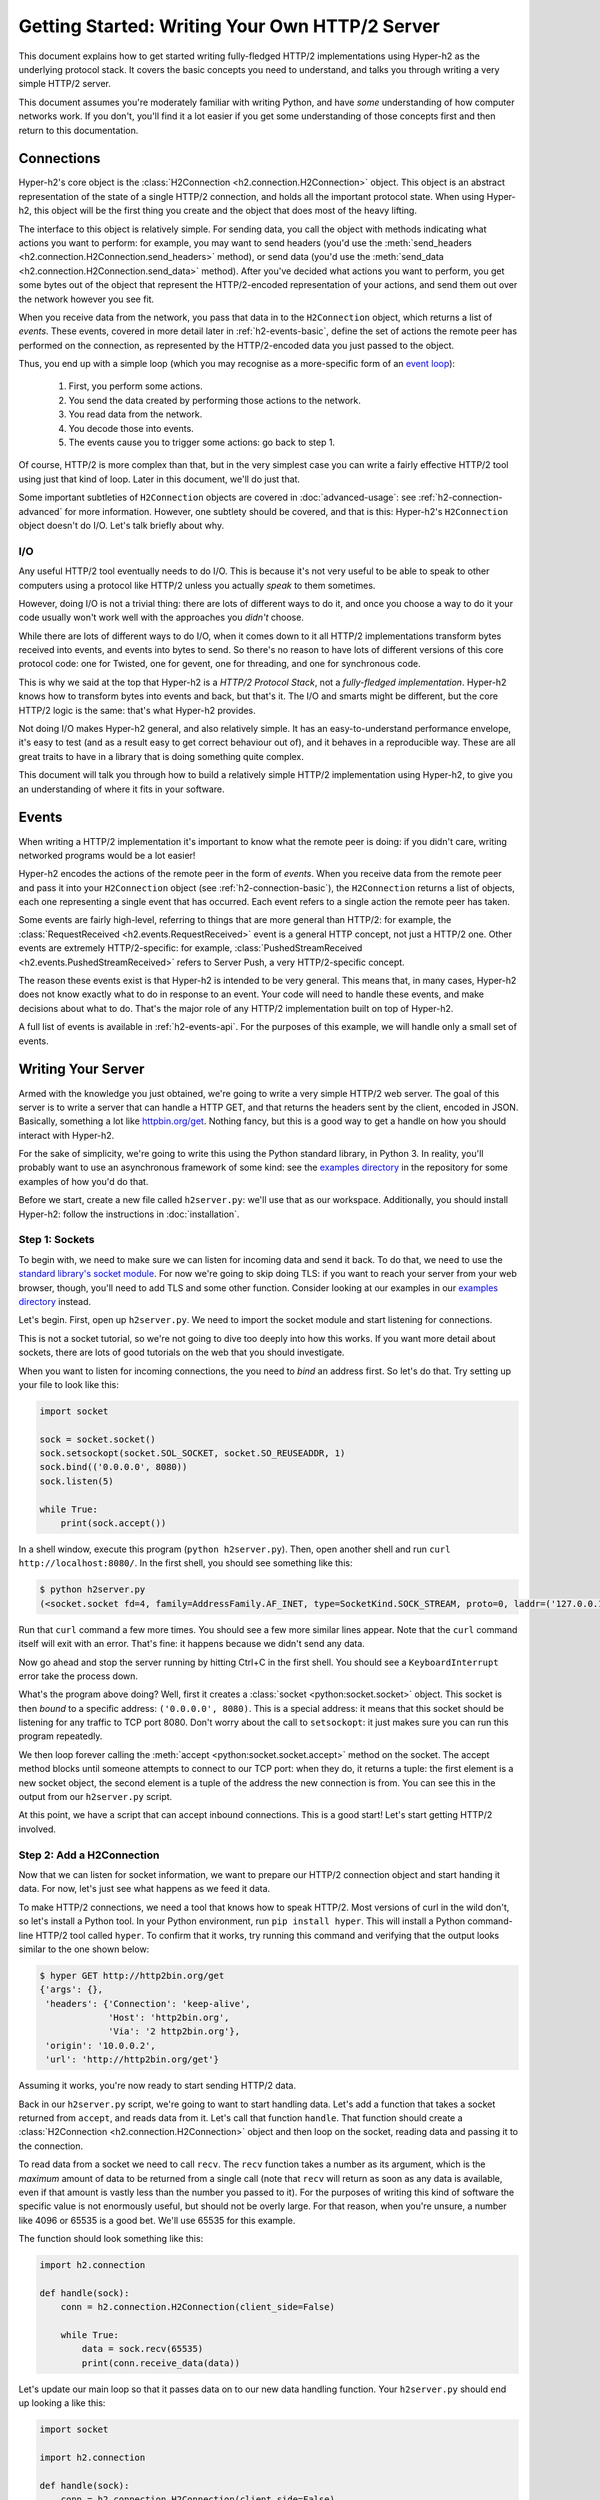 Getting Started: Writing Your Own HTTP/2 Server
===============================================

This document explains how to get started writing fully-fledged HTTP/2
implementations using Hyper-h2 as the underlying protocol stack. It covers the
basic concepts you need to understand, and talks you through writing a very
simple HTTP/2 server.

This document assumes you're moderately familiar with writing Python, and have
*some* understanding of how computer networks work. If you don't, you'll find
it a lot easier if you get some understanding of those concepts first and then
return to this documentation.


.. _h2-connection-basic:

Connections
-----------

Hyper-h2's core object is the
:class:`H2Connection <h2.connection.H2Connection>` object. This object is an
abstract representation of the state of a single HTTP/2 connection, and holds
all the important protocol state. When using Hyper-h2, this object will be the
first thing you create and the object that does most of the heavy lifting.

The interface to this object is relatively simple. For sending data, you
call the object with methods indicating what actions you want to perform: for
example, you may want to send headers (you'd use the
:meth:`send_headers <h2.connection.H2Connection.send_headers>` method), or
send data (you'd use the
:meth:`send_data <h2.connection.H2Connection.send_data>` method). After you've
decided what actions you want to perform, you get some bytes out of the object
that represent the HTTP/2-encoded representation of your actions, and send them
out over the network however you see fit.

When you receive data from the network, you pass that data in to the
``H2Connection`` object, which returns a list of *events*.
These events, covered in more detail later in :ref:`h2-events-basic`, define
the set of actions the remote peer has performed on the connection, as
represented by the HTTP/2-encoded data you just passed to the object.

Thus, you end up with a simple loop (which you may recognise as a more-specific
form of an `event loop`_):

    1. First, you perform some actions.
    2. You send the data created by performing those actions to the network.
    3. You read data from the network.
    4. You decode those into events.
    5. The events cause you to trigger some actions: go back to step 1.

Of course, HTTP/2 is more complex than that, but in the very simplest case you
can write a fairly effective HTTP/2 tool using just that kind of loop. Later in
this document, we'll do just that.

Some important subtleties of ``H2Connection`` objects are covered in
:doc:`advanced-usage`: see :ref:`h2-connection-advanced` for more information.
However, one subtlety should be covered, and that is this: Hyper-h2's
``H2Connection`` object doesn't do I/O. Let's talk briefly about why.

I/O
~~~

Any useful HTTP/2 tool eventually needs to do I/O. This is because it's not
very useful to be able to speak to other computers using a protocol like HTTP/2
unless you actually *speak* to them sometimes.

However, doing I/O is not a trivial thing: there are lots of different ways to
do it, and once you choose a way to do it your code usually won't work well
with the approaches you *didn't* choose.

While there are lots of different ways to do I/O, when it comes down to it
all HTTP/2 implementations transform bytes received into events, and events
into bytes to send. So there's no reason to have lots of different versions of
this core protocol code: one for Twisted, one for gevent, one for threading,
and one for synchronous code.

This is why we said at the top that Hyper-h2 is a *HTTP/2 Protocol Stack*, not
a *fully-fledged implementation*. Hyper-h2 knows how to transform bytes into
events and back, but that's it. The I/O and smarts might be different, but
the core HTTP/2 logic is the same: that's what Hyper-h2 provides.

Not doing I/O makes Hyper-h2 general, and also relatively simple. It has an
easy-to-understand performance envelope, it's easy to test (and as a result
easy to get correct behaviour out of), and it behaves in a reproducible way.
These are all great traits to have in a library that is doing something quite
complex.

This document will talk you through how to build a relatively simple HTTP/2
implementation using Hyper-h2, to give you an understanding of where it fits in
your software.


.. _h2-events-basic:

Events
------

When writing a HTTP/2 implementation it's important to know what the remote
peer is doing: if you didn't care, writing networked programs would be a lot
easier!

Hyper-h2 encodes the actions of the remote peer in the form of *events*. When
you receive data from the remote peer and pass it into your ``H2Connection``
object (see :ref:`h2-connection-basic`), the ``H2Connection`` returns a list
of objects, each one representing a single event that has occurred. Each
event refers to a single action the remote peer has taken.

Some events are fairly high-level, referring to things that are more general
than HTTP/2: for example, the
:class:`RequestReceived <h2.events.RequestReceived>` event is a general HTTP
concept, not just a HTTP/2 one. Other events are extremely HTTP/2-specific:
for example, :class:`PushedStreamReceived <h2.events.PushedStreamReceived>`
refers to Server Push, a very HTTP/2-specific concept.

The reason these events exist is that Hyper-h2 is intended to be very general.
This means that, in many cases, Hyper-h2 does not know exactly what to do in
response to an event. Your code will need to handle these events, and make
decisions about what to do. That's the major role of any HTTP/2 implementation
built on top of Hyper-h2.

A full list of events is available in :ref:`h2-events-api`. For the purposes
of this example, we will handle only a small set of events.


Writing Your Server
-------------------

Armed with the knowledge you just obtained, we're going to write a very simple
HTTP/2 web server. The goal of this server is to write a server that can handle
a HTTP GET, and that returns the headers sent by the client, encoded in JSON.
Basically, something a lot like `httpbin.org/get`_. Nothing fancy, but this is
a good way to get a handle on how you should interact with Hyper-h2.

For the sake of simplicity, we're going to write this using the Python standard
library, in Python 3. In reality, you'll probably want to use an asynchronous
framework of some kind: see the `examples directory`_ in the repository for
some examples of how you'd do that.

Before we start, create a new file called ``h2server.py``: we'll use that as
our workspace. Additionally, you should install Hyper-h2: follow the
instructions in :doc:`installation`.

Step 1: Sockets
~~~~~~~~~~~~~~~

To begin with, we need to make sure we can listen for incoming data and send it
back. To do that, we need to use the `standard library's socket module`_. For
now we're going to skip doing TLS: if you want to reach your server from your
web browser, though, you'll need to add TLS and some other function. Consider
looking at our examples in our `examples directory`_ instead.

Let's begin. First, open up ``h2server.py``. We need to import the socket
module and start listening for connections.

This is not a socket tutorial, so we're not going to dive too deeply into how
this works. If you want more detail about sockets, there are lots of good
tutorials on the web that you should investigate.

When you want to listen for incoming connections, the you need to *bind* an
address first. So let's do that. Try setting up your file to look like this:

.. code-block:: python

    import socket

    sock = socket.socket()
    sock.setsockopt(socket.SOL_SOCKET, socket.SO_REUSEADDR, 1)
    sock.bind(('0.0.0.0', 8080))
    sock.listen(5)

    while True:
        print(sock.accept())

In a shell window, execute this program (``python h2server.py``). Then, open
another shell and run ``curl http://localhost:8080/``. In the first shell, you
should see something like this:

.. code-block:: console

    $ python h2server.py
    (<socket.socket fd=4, family=AddressFamily.AF_INET, type=SocketKind.SOCK_STREAM, proto=0, laddr=('127.0.0.1', 8080), raddr=('127.0.0.1', 58800)>, ('127.0.0.1', 58800))

Run that ``curl`` command a few more times. You should see a few more similar
lines appear. Note that the ``curl`` command itself will exit with an error.
That's fine: it happens because we didn't send any data.

Now go ahead and stop the server running by hitting Ctrl+C in the first shell.
You should see a ``KeyboardInterrupt`` error take the process down.

What's the program above doing? Well, first it creates a
:class:`socket <python:socket.socket>` object. This socket is then *bound* to
a specific address: ``('0.0.0.0', 8080)``. This is a special address: it means
that this socket should be listening for any traffic to TCP port 8080. Don't
worry about the call to ``setsockopt``: it just makes sure you can run this
program repeatedly.

We then loop forever calling the :meth:`accept <python:socket.socket.accept>`
method on the socket. The accept method blocks until someone attempts to
connect to our TCP port: when they do, it returns a tuple: the first element is
a new socket object, the second element is a tuple of the address the new
connection is from. You can see this in the output from our ``h2server.py``
script.

At this point, we have a script that can accept inbound connections. This is a
good start! Let's start getting HTTP/2 involved.


Step 2: Add a H2Connection
~~~~~~~~~~~~~~~~~~~~~~~~~~

Now that we can listen for socket information, we want to prepare our HTTP/2
connection object and start handing it data. For now, let's just see what
happens as we feed it data.

To make HTTP/2 connections, we need a tool that knows how to speak HTTP/2.
Most versions of curl in the wild don't, so let's install a Python tool. In
your Python environment, run ``pip install hyper``. This will install a Python
command-line HTTP/2 tool called ``hyper``. To confirm that it works, try
running this command and verifying that the output looks similar to the one
shown below:

.. code-block:: console

    $ hyper GET http://http2bin.org/get
    {'args': {},
     'headers': {'Connection': 'keep-alive',
                 'Host': 'http2bin.org',
                 'Via': '2 http2bin.org'},
     'origin': '10.0.0.2',
     'url': 'http://http2bin.org/get'}

Assuming it works, you're now ready to start sending HTTP/2 data.

Back in our ``h2server.py`` script, we're going to want to start handling data.
Let's add a function that takes a socket returned from ``accept``, and reads
data from it. Let's call that function ``handle``. That function should create
a :class:`H2Connection <h2.connection.H2Connection>` object and then loop on
the socket, reading data and passing it to the connection.

To read data from a socket we need to call ``recv``. The ``recv`` function
takes a number as its argument, which is the *maximum* amount of data to be
returned from a single call (note that ``recv`` will return as soon as any data
is available, even if that amount is vastly less than the number you passed to
it). For the purposes of writing this kind of software the specific value is
not enormously useful, but should not be overly large. For that reason, when
you're unsure, a number like 4096 or 65535 is a good bet. We'll use 65535 for
this example.

The function should look something like this:

.. code-block:: python

    import h2.connection

    def handle(sock):
        conn = h2.connection.H2Connection(client_side=False)

        while True:
            data = sock.recv(65535)
            print(conn.receive_data(data))

Let's update our main loop so that it passes data on to our new data handling
function. Your ``h2server.py`` should end up looking a like this:

.. code-block:: python

    import socket

    import h2.connection

    def handle(sock):
        conn = h2.connection.H2Connection(client_side=False)

        while True:
            data = sock.recv(65535)
            if not data:
                break

            print(conn.receive_data(data))


    sock = socket.socket()
    sock.setsockopt(socket.SOL_SOCKET, socket.SO_REUSEADDR, 1)
    sock.bind(('0.0.0.0', 8080))
    sock.listen(5)

    while True:
        handle(sock.accept()[0])

Running that in one shell, in your other shell you can run
``hyper --h2 GET http://localhost:8080/``. That shell should hang, and you
should then see the following output from your ``h2server.py`` shell:

.. code-block:: console

    $ python h2server.py
    [<h2.events.RemoteSettingsChanged object at 0x10c4ee390>]

You'll then need to kill ``hyper`` and ``h2server.py`` with Ctrl+C. Feel free
to do this a few times, to see how things behave.

So, what did we see here? When the connection was opened, we used the
:meth:`recv <python:socket.socket.recv>` method to read some data from the
socket, in a loop. We then passed that data to the connection object, which
returned us a single event object:
:class:`RemoteSettingsChanged <h2.events.RemoteSettingsChanged>`.

But what we didn't see was anything else. So it seems like all ``hyper`` did
was change its settings, but nothing else. If you look at the other ``hyper``
window, you'll notice that it hangs for a while and then eventually fails with
a socket timeout. It was waiting for something: what?

Well, it turns out that at the start of a connection, both sides need to send
a bit of data, called "the HTTP/2 preamble". We don't need to get into too much
detail here, but basically both sides need to send a single block of HTTP/2
data that tells the other side what their settings are. ``hyper`` did that,
but we didn't.

Let's do that next.


Step 3: Sending the Preamble
~~~~~~~~~~~~~~~~~~~~~~~~~~~~

Hyper-h2 makes doing connection setup really easy. All you need to do is call
the
:meth:`initiate_connection <h2.connection.H2Connection.initiate_connection>`
method, and then send the corresponding data. Let's update our ``handle``
function to do just that:

.. code-block:: python

    def handle(sock):
        conn = h2.connection.H2Connection(client_side=False)
        conn.initiate_connection()
        sock.sendall(conn.data_to_send())

        while True:
            data = sock.recv(65535)
            print(conn.receive_data(data))


The big change here is the call to ``initiate_connection``, but there's another
new method in there:
:meth:`data_to_send <h2.connection.H2Connection.data_to_send>`.

When you make function calls on your ``H2Connection`` object, these will often
want to cause HTTP/2 data to be written out to the network. But Hyper-h2
doesn't do any I/O, so it can't do that itself. Instead, it writes it to an
internal buffer. You can retrieve data from this buffer using the
``data_to_send`` method. There are some subtleties about that method, but we
don't need to worry about them right now: all we need to do is make sure we're
sending whatever data is outstanding.

Your ``h2server.py`` script should now look like this:

.. code-block:: python

    import socket

    import h2.connection

    def handle(sock):
        conn = h2.connection.H2Connection(client_side=False)
        conn.initiate_connection()
        sock.sendall(conn.data_to_send())

        while True:
            data = sock.recv(65535)
            if not data:
                break

            print(conn.receive_data(data))


    sock = socket.socket()
    sock.setsockopt(socket.SOL_SOCKET, socket.SO_REUSEADDR, 1)
    sock.bind(('0.0.0.0', 8080))
    sock.listen(5)

    while True:
        handle(sock.accept()[0])


With this change made, rerun your ``h2server.py`` script and hit it with the
same ``hyper`` command: ``hyper --h2 GET http://localhost:8080/``. The
``hyper`` command still hangs, but this time we get a bit more output from our
``h2server.py`` script:

.. code-block:: console

    $ python h2server.py
    [<h2.events.RemoteSettingsChanged object at 0x10292d390>]
    [<h2.events.SettingsAcknowledged object at 0x102b3a160>]
    [<h2.events.RequestReceived object at 0x102b3a3c8>, <h2.events.StreamEnded object at 0x102b3a400>]

So, what's happening?

The first thing to note is that we're going around our loop more than once now.
First, we receive some data that triggers a
:class:`RemoteSettingsChanged <h2.events.RemoteSettingsChanged>` event.
Then, we get some more data that triggers a
:class:`SettingsAcknowledged <h2.events.SettingsAcknowledged>` event.
Finally, even more data that triggers *two* events:
:class:`RequestReceived <h2.events.RequestReceived>` and
:class:`StreamEnded <h2.events.StreamEnded>`.

So, what's happening is that ``hyper`` is telling us about its settings,
acknowledging ours, and then sending us a request. Then it ends a *stream*,
which is a HTTP/2 communications channel that holds a request and response
pair.

A stream isn't done until it's either *reset* or both sides *close* it:
in this sense it's bi-directional. So what the ``StreamEnded`` event tells us
is that ``hyper`` is closing its half of the stream: it won't send us any more
data on that stream. That means the request is done.

So why is ``hyper`` hanging? Well, we haven't sent a response yet: let's do
that.


Step 4: Handling Events
~~~~~~~~~~~~~~~~~~~~~~~

What we want to do is send a response when we receive a request. Happily, we
get an event when we receive a request, so we can use that to be our signal.

Let's define a new function that sends a response. For now, this response can
just be a little bit of data that prints "it works!".

The function should take the ``H2Connection`` object, and the event that
signaled the request. Let's define it.

.. code-block:: python

    def send_response(conn, event):
        stream_id = event.stream_id
        conn.send_headers(
            stream_id=stream_id,
            headers=[
                (':status', '200'), 
                ('server', 'basic-h2-server/1.0')
            ],
        )
        conn.send_data(
            stream_id=stream_id,
            data=b'it works!',
            end_stream=True
        )

So while this is only a short function, there's quite a lot going on here we
need to unpack. Firstly, what's a stream ID? Earlier we discussed streams
briefly, to say that they're a bi-directional communications channel that holds
a request and response pair. Part of what makes HTTP/2 great is that there can
be lots of streams going on at once, sending and receiving different requests
and responses. To identify each stream, we use a *stream ID*. These are unique
across the lifetime of a connection, and they go in ascending order.

Most ``H2Connection`` functions take a stream ID: they require you to actively
tell the connection which one to use. In this case, as a simple server, we will
never need to choose a stream ID ourselves: the client will always choose one
for us. That means we'll always be able to get the one we need off the events
that fire.

Next, we send some *headers*. In HTTP/2, a response is made up of some set of
headers, and optionally some data. The headers have to come first: if you're a
client then you'll be sending *request* headers, but in our case these headers
are our *response* headers.

Mostly these aren't very exciting, but you'll notice once special header in
there: ``:status``. This is a HTTP/2-specific header, and it's used to hold the
HTTP status code that used to go at the top of a HTTP response. Here, we're
saying the response is ``200 OK``, which is successful.

To send headers in Hyper-h2, you use the
:meth:`send_headers <h2.connection.H2Connection.send_headers>` function.

Next, we want to send the body data. To do that, we use the
:meth:`send_data <h2.connection.H2Connection.send_data>` function. This also
takes a stream ID. Note that the data is binary: Hyper-h2 does not work with
unicode strings, so you *must* pass bytestrings to the ``H2Connection``. The
one exception is headers: Hyper-h2 will automatically encode those into UTF-8.

The last thing to note is that on our call to ``send_data``, we set
``end_stream`` to ``True``. This tells Hyper-h2 (and the remote peer) that
we're done with sending data: the response is over. Because we know that
``hyper`` will have ended its side of the stream, when we end ours the stream
will be totally done with.

We're nearly ready to go with this: we just need to plumb this function in.
Let's amend our ``handle`` function again:

.. code-block:: python

    import h2.events

    def handle(sock):
        conn = h2.connection.H2Connection(client_side=False)
        conn.initiate_connection()
        sock.sendall(conn.data_to_send())

        while True:
            data = sock.recv(65535)
            if not data:
                break

            events = conn.receive_data(data)
            for event in events:
                if isinstance(event, h2.events.RequestReceived):
                    send_response(conn, event)

            data_to_send = conn.data_to_send()
            if data_to_send:
                sock.sendall(data_to_send)

The changes here are all at the end. Now, when we receive some events, we
look through them for the ``RequestReceived`` event. If we find it, we make
sure we send a response.

Then, at the bottom of the loop we check whether we have any data to send, and
if we do, we send it. Then, we repeat again.

With these changes, your ``h2server.py`` file should look like this:

.. code-block:: python

    import socket

    import h2.connection
    import h2.events

    def send_response(conn, event):
        stream_id = event.stream_id
        conn.send_headers(
            stream_id=stream_id,
            headers=[
                (':status', '200'),
                ('server', 'basic-h2-server/1.0'),
            ],
        )
        conn.send_data(
            stream_id=stream_id,
            data=b'it works!',
            end_stream=True
        )

    def handle(sock):
        conn = h2.connection.H2Connection(client_side=False)
        conn.initiate_connection()
        sock.sendall(conn.data_to_send())

        while True:
            data = sock.recv(65535)
            if not data:
                break

            events = conn.receive_data(data)
            for event in events:
                if isinstance(event, h2.events.RequestReceived):
                    send_response(conn, event)

            data_to_send = conn.data_to_send()
            if data_to_send:
                sock.sendall(data_to_send)


    sock = socket.socket()
    sock.setsockopt(socket.SOL_SOCKET, socket.SO_REUSEADDR, 1)
    sock.bind(('0.0.0.0', 8080))
    sock.listen(5)

    while True:
        handle(sock.accept()[0])

Alright. Let's run this, and then run our ``hyper`` command again.

This time, nothing is printed from our server, and the ``hyper`` side prints
``it works!``. Success! Try running it a few more times, and we can see that
not only does it work the first time, it works the other times too!

We can speak HTTP/2! Let's add the final step: returning the JSON-encoded
request headers.

Step 5: Returning Headers
~~~~~~~~~~~~~~~~~~~~~~~~~

If we want to return the request headers in JSON, the first thing we have to do
is find them. Handily, if you check the documentation for
:class:`RequestReceived <h2.events.RequestReceived>` you'll find that this
event carries, in addition to the stream ID, the request headers.

This means we can make a really simple change to our ``send_response``
function to take those headers and encode them as a JSON object. Let's do that:

.. code-block:: python

    import json

    def send_response(conn, event):
        stream_id = event.stream_id
        response_data = json.dumps(dict(event.headers)).encode('utf-8')

        conn.send_headers(
            stream_id=stream_id,
            headers=[
                (':status', '200'),
                ('server', 'basic-h2-server/1.0'),
                ('content-length', str(len(response_data))),
                ('content-type', 'application/json'),
            ],
        )
        conn.send_data(
            stream_id=stream_id,
            data=response_data,
            end_stream=True
        )

This is a really simple change, but it's all we need to do: a few extra headers
and the JSON dump, but that's it.

Section 6: Bringing It All Together
~~~~~~~~~~~~~~~~~~~~~~~~~~~~~~~~~~~

This should be all we need!

Let's take all the work we just did and throw that into our ``h2server.py``
file, which should now look like this:

.. code-block:: python

    import json
    import socket

    import h2.connection
    import h2.events

    def send_response(conn, event):
        stream_id = event.stream_id
        response_data = json.dumps(dict(event.headers)).encode('utf-8')

        conn.send_headers(
            stream_id=stream_id,
            headers=[
                (':status', '200'),
                ('server', 'basic-h2-server/1.0'),
                ('content-length', str(len(response_data))),
                ('content-type', 'application/json'),
            ],
        )
        conn.send_data(
            stream_id=stream_id,
            data=response_data,
            end_stream=True
        )

    def handle(sock):
        conn = h2.connection.H2Connection(client_side=False)
        conn.initiate_connection()
        sock.sendall(conn.data_to_send())

        while True:
            data = sock.recv(65535)
            if not data:
                break

            events = conn.receive_data(data)
            for event in events:
                if isinstance(event, h2.events.RequestReceived):
                    send_response(conn, event)

            data_to_send = conn.data_to_send()
            if data_to_send:
                sock.sendall(data_to_send)


    sock = socket.socket()
    sock.setsockopt(socket.SOL_SOCKET, socket.SO_REUSEADDR, 1)
    sock.bind(('0.0.0.0', 8080))
    sock.listen(5)

    while True:
        handle(sock.accept()[0])

Now, execute ``h2server.py`` and then point ``hyper`` at it again. You should
see something like the following output from ``hyper``:

.. code-block:: console

    $ hyper --h2 GET http://localhost:8080/
    {":scheme": "http", ":authority": "localhost", ":method": "GET", ":path": "/"}

Here you can see the HTTP/2 request 'special headers' that ``hyper`` sends.
These are similar to the ``:status`` header we have to send on our response:
they encode important parts of the HTTP request in a clearly-defined way. If
you were writing a client stack using Hyper-h2, you'd need to make sure you
were sending those headers.

Congratulations!
~~~~~~~~~~~~~~~~

Congratulations! You've written your first HTTP/2 server! If you want to extend
it, there are a few directions you could investigate:

- We didn't handle a few events that we saw were being raised: you could add
  some methods to handle those appropriately.
- Right now our server is single threaded, so it can only handle one client at
  a time. Consider rewriting this server to use threads, or writing this
  server again using your favourite asynchronous programming framework.

  If you plan to use threads, you should know that a ``H2Connection`` object is
  deliberately not thread-safe. As a possible design pattern, consider creating
  threads and passing the sockets returned by ``accept`` to those threads, and
  then letting those threads create their own ``H2Connection`` objects.
- Take a look at some of our long-form code examples in :doc:`examples`.
- Alternatively, try playing around with our examples in our repository's
  `examples directory`_. These examples are a bit more fully-featured, and can
  be reached from your web browser. Try adjusting what they do, or adding new
  features to them!
- You may want to make this server reachable from your web browser. To do that,
  you'll need to add proper TLS support to your server. This can be tricky, and
  in many cases requires `PyOpenSSL`_ in addition to the other libraries you
  have installed. Check the `Eventlet example`_ to see what PyOpenSSL code is
  required to TLS-ify your server.



.. _event loop: https://en.wikipedia.org/wiki/Event_loop
.. _httpbin.org/get: https://httpbin.org/get
.. _examples directory: https://github.com/python-hyper/hyper-h2/tree/master/examples
.. _standard library's socket module: https://docs.python.org/3.5/library/socket.html
.. _Application Layer Protocol Negotiation: https://en.wikipedia.org/wiki/Application-Layer_Protocol_Negotiation
.. _get your certificate here: https://raw.githubusercontent.com/python-hyper/hyper-h2/master/examples/twisted/server.crt
.. _get your private key here: https://raw.githubusercontent.com/python-hyper/hyper-h2/master/examples/twisted/server.key
.. _PyOpenSSL: http://pyopenssl.readthedocs.org/
.. _Eventlet example: https://github.com/python-hyper/hyper-h2/blob/master/examples/eventlet/eventlet-server.py
